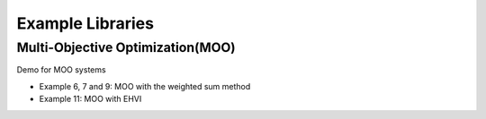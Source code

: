 ===================
Example Libraries
===================


Multi-Objective Optimization(MOO)
--------------------------------------------

Demo for MOO systems 

- Example 6, 7 and 9: MOO with the weighted sum method
- Example 11: MOO with EHVI


.. nbgallery::
    :name: example-libraries
    :glob:

    ../examples/Miscanthus_Optimal
    ../examples/Pine_Optimal_Branching
    ../examples/Pine_Optimal_NoBranching
    ../examples/Poplar_Optimal_Branching
    ../examples/Poplar_Optimal_NoBranching